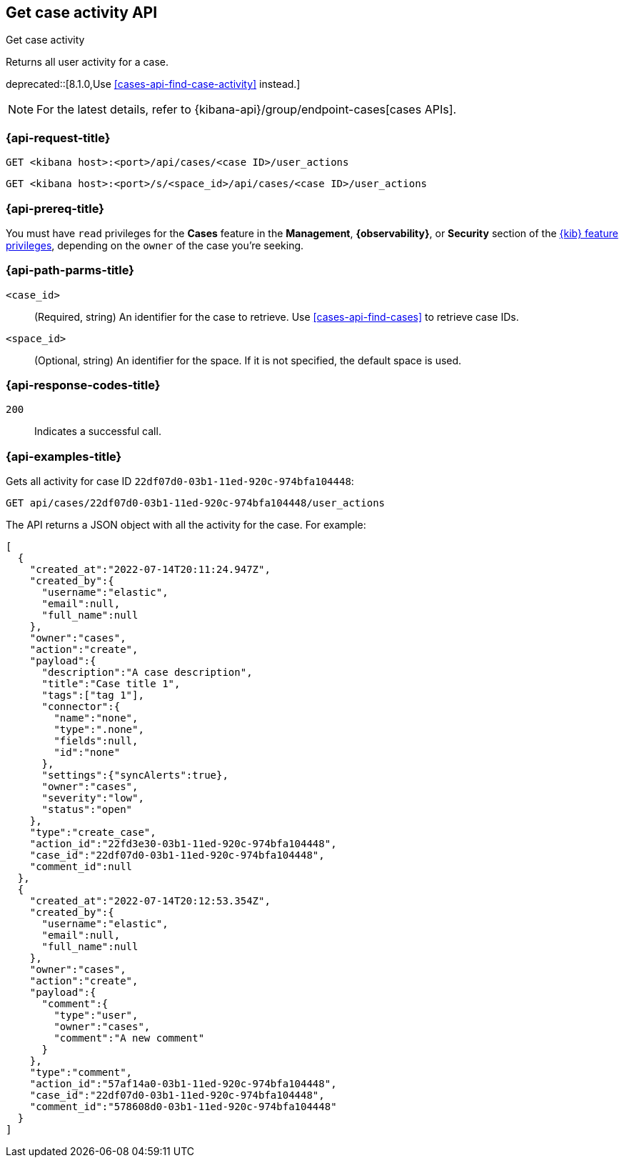[[cases-api-get-case-activity]]
== Get case activity API
++++
<titleabbrev>Get case activity</titleabbrev>
++++

Returns all user activity for a case.

deprecated::[8.1.0,Use <<cases-api-find-case-activity>> instead.]

NOTE: For the latest details, refer to {kibana-api}/group/endpoint-cases[cases APIs].

=== {api-request-title}

`GET <kibana host>:<port>/api/cases/<case ID>/user_actions`

`GET <kibana host>:<port>/s/<space_id>/api/cases/<case ID>/user_actions`

=== {api-prereq-title}

You must have `read` privileges for the *Cases* feature in the *Management*,
*{observability}*, or *Security* section of the
<<kibana-feature-privileges,{kib} feature privileges>>, depending on the
`owner` of the case you're seeking.

=== {api-path-parms-title}

`<case_id>`::
(Required, string) An identifier for the case to retrieve. Use 
<<cases-api-find-cases>> to retrieve case IDs.

`<space_id>`::
(Optional, string) An identifier for the space. If it is not specified, the
default space is used.

=== {api-response-codes-title}

`200`::
   Indicates a successful call.

=== {api-examples-title}

Gets all activity for case ID `22df07d0-03b1-11ed-920c-974bfa104448`:

[source,sh]
--------------------------------------------------
GET api/cases/22df07d0-03b1-11ed-920c-974bfa104448/user_actions
--------------------------------------------------
// KIBANA

The API returns a JSON object with all the activity for the case. For example: 

[source,json]
--------------------------------------------------
[
  {
    "created_at":"2022-07-14T20:11:24.947Z",
    "created_by":{
      "username":"elastic",
      "email":null,
      "full_name":null
    },
    "owner":"cases",
    "action":"create",
    "payload":{
      "description":"A case description",
      "title":"Case title 1",
      "tags":["tag 1"],
      "connector":{
        "name":"none",
        "type":".none",
        "fields":null,
        "id":"none"
      },
      "settings":{"syncAlerts":true},
      "owner":"cases",
      "severity":"low",
      "status":"open"
    },
    "type":"create_case",
    "action_id":"22fd3e30-03b1-11ed-920c-974bfa104448",
    "case_id":"22df07d0-03b1-11ed-920c-974bfa104448",
    "comment_id":null
  },
  {
    "created_at":"2022-07-14T20:12:53.354Z",
    "created_by":{
      "username":"elastic",
      "email":null,
      "full_name":null
    },
    "owner":"cases",
    "action":"create",
    "payload":{
      "comment":{
        "type":"user",
        "owner":"cases",
        "comment":"A new comment"
      }
    },
    "type":"comment",
    "action_id":"57af14a0-03b1-11ed-920c-974bfa104448",
    "case_id":"22df07d0-03b1-11ed-920c-974bfa104448",
    "comment_id":"578608d0-03b1-11ed-920c-974bfa104448"
  }
]
--------------------------------------------------